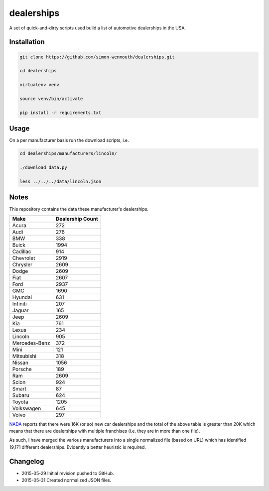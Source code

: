 
dealerships
===========

A set of quick-and-dirty scripts used build a list of automotive dealerships in the USA.

Installation
------------

.. code-block:: shell

    git clone https://github.com/simon-wenmouth/dealerships.git

    cd dealerships

    virtualenv venv

    source venv/bin/activate

    pip install -r requirements.txt

Usage
-----

On a per manufacturer basis run the download scripts, i.e.

.. code-block:: shell

    cd dealerships/manufacturers/lincoln/

    ./download_data.py

    less ../../../data/lincoln.json

Notes
-----

This repository contains the data these manufacturer's dealerships.

+---------------+------------------+
| Make          | Dealership Count |
+===============+==================+
| Acura         | 272              |
+---------------+------------------+
| Audi          | 276              |
+---------------+------------------+
| BMW           | 338              |
+---------------+------------------+
| Buick         | 1994             |
+---------------+------------------+
| Cadillac      | 914              |
+---------------+------------------+
| Chevrolet     | 2919             |
+---------------+------------------+
| Chrysler      | 2609             |
+---------------+------------------+
| Dodge         | 2609             |
+---------------+------------------+
| Fiat          | 2607             |
+---------------+------------------+
| Ford          | 2937             |
+---------------+------------------+
| GMC           | 1690             |
+---------------+------------------+
| Hyundai       | 631              |
+---------------+------------------+
| Infiniti      | 207              |
+---------------+------------------+
| Jaguar        | 165              |
+---------------+------------------+
| Jeep          | 2609             |
+---------------+------------------+
| Kia           | 761              |
+---------------+------------------+
| Lexus         | 234              |
+---------------+------------------+
| Lincoln       | 905              |
+---------------+------------------+
| Mercedes-Benz | 372              |
+---------------+------------------+
| Mini          | 121              |
+---------------+------------------+
| Mitsubishi    | 318              |
+---------------+------------------+
| Nissan        | 1056             |
+---------------+------------------+
| Porsche       | 189              |
+---------------+------------------+
| Ram           | 2609             |
+---------------+------------------+
| Scion         | 924              |
+---------------+------------------+
| Smart         | 87               |
+---------------+------------------+
| Subaru        | 624              |
+---------------+------------------+
| Toyota        | 1205             |
+---------------+------------------+
| Volkswagen    | 645              |
+---------------+------------------+
| Volvo         | 297              |
+---------------+------------------+

NADA_ reports that there were 16K (or so) new car dealerships and the total of the above table
is greater than 20K which means that there are dealerships with multiple franchises (i.e. they
are in more than one file).

As such, I have merged the various manufacturers into a single normalized file (based on URL)
which has identified 19,171 different dealerships.  Evidently a better heuristic is required.

.. _NADA: https://www.nada.org/IndustryAnalysis/_Resources/2015/NADA-DATA-2014/

Changelog
---------

* 2015-05-29
  Initial revision pushed to GitHub.

* 2015-05-31
  Created normalized JSON files.

